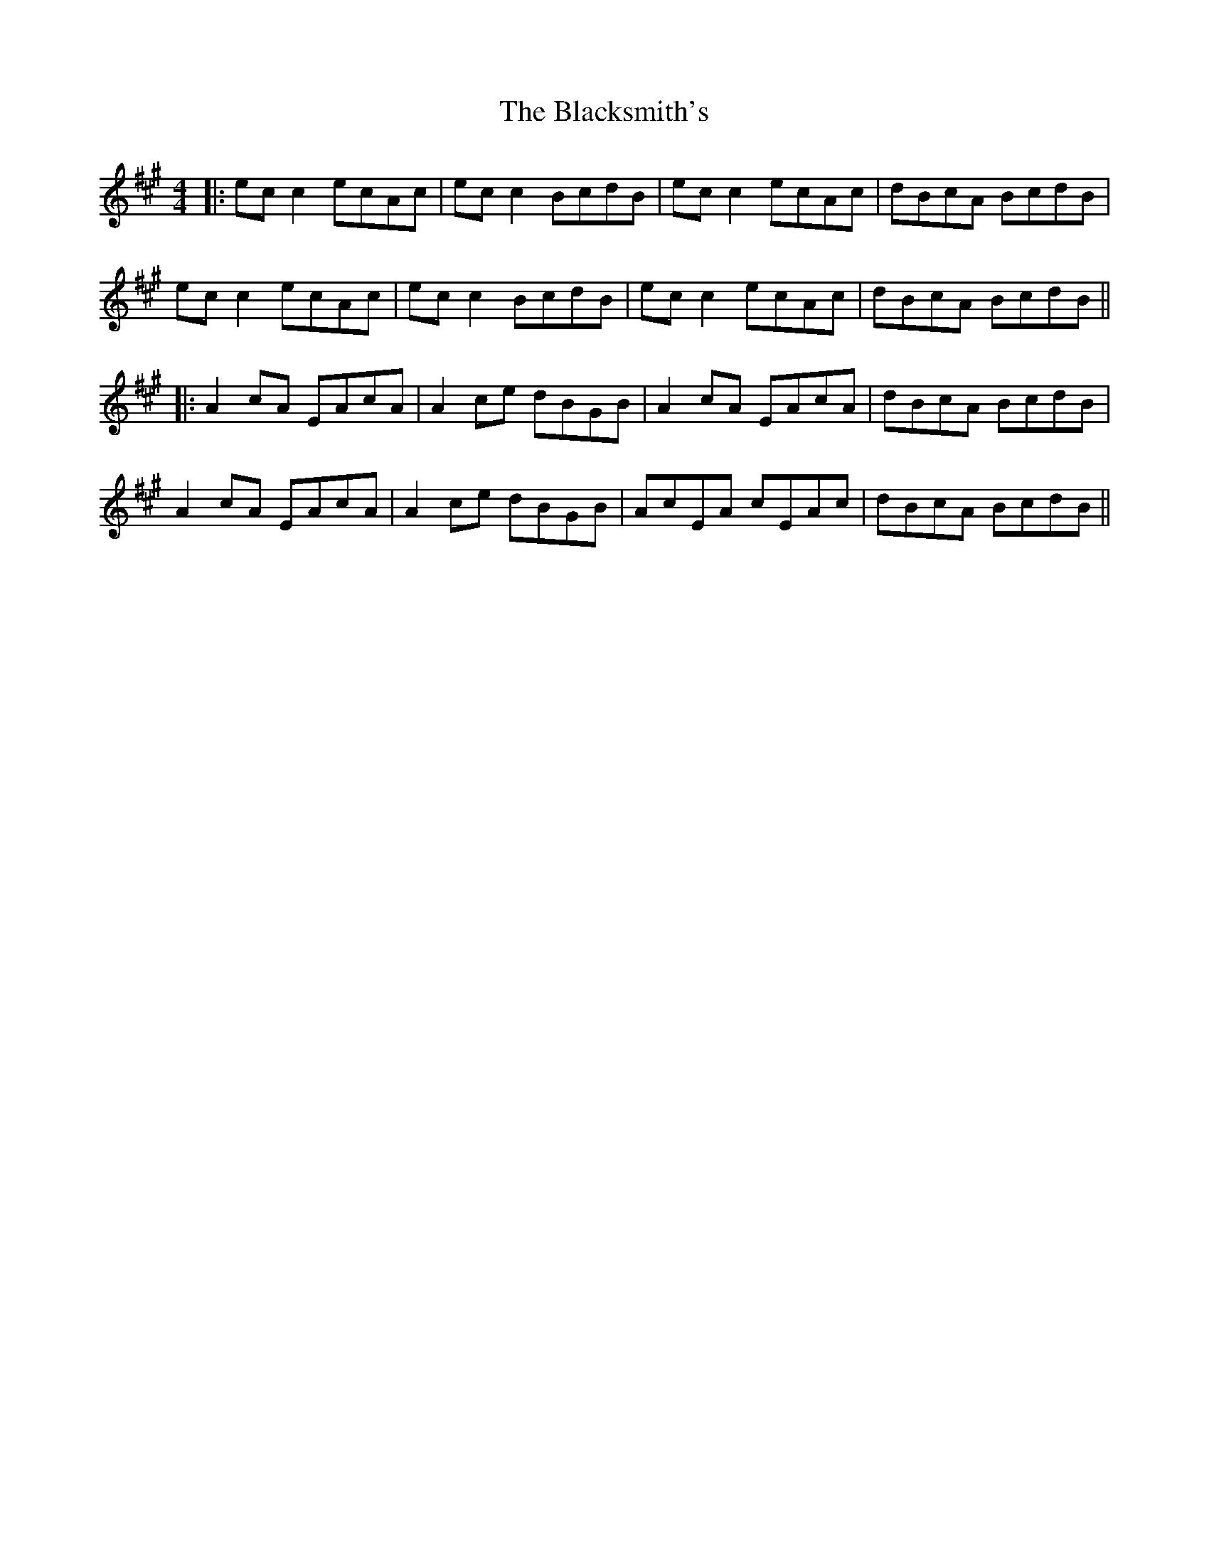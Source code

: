 X: 6
T: Blacksmith's, The
Z: JACKB
S: https://thesession.org/tunes/3636#setting25483
R: reel
M: 4/4
L: 1/8
K: Amaj
|:ec c2 ecAc | ec c2 BcdB | ec c2 ecAc | dBcA BcdB |
ec c2 ecAc | ec c2 BcdB | ec c2 ecAc | dBcA BcdB ||
|:A2 cA EAcA | A2 ce dBGB | A2 cA EAcA | dBcA BcdB |
A2 cA EAcA | A2 ce dBGB | AcEA cEAc | dBcA BcdB||
